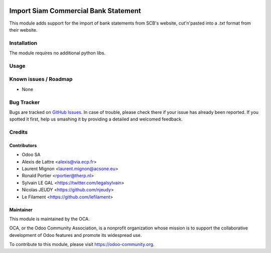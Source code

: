 .. image:: https://img.shields.io/badge/licence-AGPL--3-blue.svg
    :alt: License: AGPL-3

=====================================
Import Siam Commercial Bank Statement
=====================================

This module adds support for the import of bank statements from SCB's website, cut'n'pasted into a `.txt` format from their website.


Installation
============

The module requires no additional python libs.


Usage
=====

.. image:: https://odoo-community.org/website/image/ir.attachment/5784_f2813bd/datas
   :alt: Try me on Runbot
   :target: https://runbot.odoo-community.org/runbot/174/11.0

Known issues / Roadmap
======================

* None

Bug Tracker
===========

Bugs are tracked on `GitHub Issues
<https://github.com/OCA/bank-statement-import/issues>`_. In case of trouble, please
check there if your issue has already been reported. If you spotted it first,
help us smashing it by providing a detailed and welcomed feedback.

Credits
=======

Contributors
------------

* Odoo SA
* Alexis de Lattre <alexis@via.ecp.fr>
* Laurent Mignon <laurent.mignon@acsone.eu>
* Ronald Portier <rportier@therp.nl>
* Sylvain LE GAL <https://twitter.com/legalsylvain>
* Nicolas JEUDY <https://github.com/njeudy>
* Le Filament <https://github.com/lefilament>

Maintainer
----------

.. image:: https://odoo-community.org/logo.png
   :alt: Odoo Community Association
   :target: https://odoo-community.org

This module is maintained by the OCA.

OCA, or the Odoo Community Association, is a nonprofit organization whose
mission is to support the collaborative development of Odoo features and
promote its widespread use.

To contribute to this module, please visit https://odoo-community.org.
